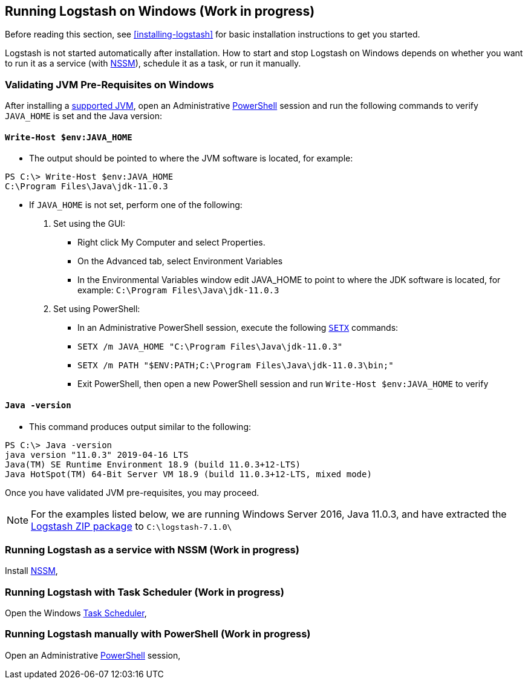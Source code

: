 [[running-logstash-windows]]
== Running Logstash on Windows (Work in progress)
Before reading this section, see <<installing-logstash>> for basic installation instructions to get you started.

Logstash is not started automatically after installation. How to start and stop Logstash on Windows depends on whether you want to run it as a service (with https://nssm.cc/[NSSM]), schedule it as a task, or run it manually.

[[running-logstash-windows-validation]]
=== Validating JVM Pre-Requisites on Windows
After installing a https://www.elastic.co/support/matrix#matrix_jvm[supported JVM], open an Administrative https://docs.microsoft.com/en-us/powershell/[PowerShell] session and run the following commands to verify `JAVA_HOME` is set and the Java version:

==== `Write-Host $env:JAVA_HOME`
** The output should be pointed to where the JVM software is located, for example:
```
PS C:\> Write-Host $env:JAVA_HOME
C:\Program Files\Java\jdk-11.0.3
```

** If `JAVA_HOME` is not set, perform one of the following:
1. Set using the GUI:
*** Right click My Computer and select Properties.
*** On the Advanced tab, select Environment Variables
*** In the Environmental Variables window edit JAVA_HOME to point to where the JDK software is located, for example: `C:\Program Files\Java\jdk-11.0.3`
2. Set using PowerShell:
*** In an Administrative PowerShell session, execute the following `https://docs.microsoft.com/en-us/windows-server/administration/windows-commands/setx[SETX]` commands:
*** `SETX /m JAVA_HOME "C:\Program Files\Java\jdk-11.0.3"`
*** `SETX /m PATH "$ENV:PATH;C:\Program Files\Java\jdk-11.0.3\bin;"`
*** Exit PowerShell, then open a new PowerShell session and run `Write-Host $env:JAVA_HOME` to verify

==== `Java -version`
** This command produces output similar to the following:
```
PS C:\> Java -version
java version "11.0.3" 2019-04-16 LTS
Java(TM) SE Runtime Environment 18.9 (build 11.0.3+12-LTS)
Java HotSpot(TM) 64-Bit Server VM 18.9 (build 11.0.3+12-LTS, mixed mode)
```

Once you have validated JVM pre-requisites, you may proceed.  

NOTE: For the examples listed below, we are running Windows Server 2016, Java 11.0.3, and have extracted the https://www.elastic.co/downloads/logstash[Logstash ZIP package] to `C:\logstash-7.1.0\`

[[running-logstash-windows-nssm]]
=== Running Logstash as a service with NSSM (Work in progress)
Install https://nssm.cc/[NSSM], 

[[running-logstash-windows-scheduledtask]]
=== Running Logstash with Task Scheduler (Work in progress)
Open the Windows https://docs.microsoft.com/en-us/windows/desktop/taskschd/task-scheduler-start-page[Task Scheduler],

[[running-logstash-windows-manual]]
=== Running Logstash manually with PowerShell (Work in progress)
Open an Administrative https://docs.microsoft.com/en-us/powershell/[PowerShell] session, 
